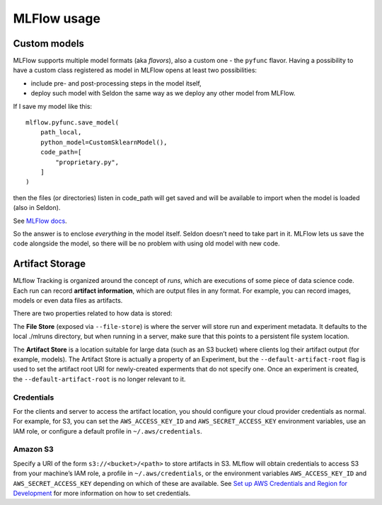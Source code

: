 MLFlow usage
============

Custom models
-------------

MLFlow supports multiple model formats (aka *flavors*), also a custom one - the ``pyfunc`` flavor. Having a possibility to have a custom class registered as model in MLFlow opens at least two possibilities:

- include pre- and post-processing steps in the model itself,
- deploy such model with Seldon the same way as we deploy any other model from MLFlow.

If I save my model like this::

    mlflow.pyfunc.save_model(
        path_local,
        python_model=CustomSklearnModel(),
        code_path=[
            "proprietary.py",
        ]
    )

then the files (or directories) listen in code_path will get saved and will be available to import when the model is loaded (also in Seldon).

See `MLFlow docs <https://www.mlflow.org/docs/latest/python_api/mlflow.pyfunc.html#mlflow.pyfunc.save_model>`_.

So the answer is to enclose *everything* in the model itself. Seldon doesn’t need to take part in it. MLFlow lets us save the code alongside the model, so there will be no problem with using old model with new code.

Artifact Storage
----------------

MLflow Tracking is organized around the concept of *runs*, which are executions of some piece of data science code. Each run can record **artifact information**, which are output files in any format. For example, you can record images, models or even data files as artifacts.

There are two properties related to how data is stored:

The **File Store** (exposed via ``--file-store``) is where the server will store run and experiment metadata. It defaults to the local ./mlruns directory, but when running in a server, make sure that this points to a persistent file system location.

The **Artifact Store** is a location suitable for large data (such as an S3 bucket) where clients log their artifact output (for example, models). The Artifact Store is actually a property of an Experiment, but the ``--default-artifact-root`` flag is used to set the artifact root URI for newly-created experments that do not specify one. Once an experiment is created, the ``--default-artifact-root`` is no longer relevant to it.

Credentials
^^^^^^^^^^^
For the clients and server to access the artifact location, you should configure your cloud provider credentials as normal. For example, for S3, you can set the ``AWS_ACCESS_KEY_ID`` and ``AWS_SECRET_ACCESS_KEY`` environment variables, use an IAM role, or configure a default profile in ``~/.aws/credentials``.

Amazon S3
^^^^^^^^^
Specify a URI of the form ``s3://<bucket>/<path>`` to store artifacts in S3. MLflow will obtain credentials to access S3 from your machine’s IAM role, a profile in ``~/.aws/credentials``, or the environment variables ``AWS_ACCESS_KEY_ID`` and ``AWS_SECRET_ACCESS_KEY`` depending on which of these are available. See `Set up AWS Credentials and Region for Development <https://docs.aws.amazon.com/sdk-for-java/latest/developer-guide/setup-credentials.html>`_ for more information on how to set credentials.